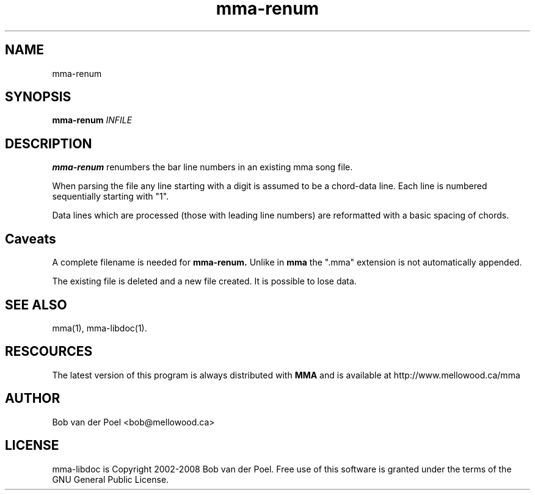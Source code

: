 .TH mma-renum 1
.SH NAME
mma-renum
.SH SYNOPSIS
.PP
.B mma-renum
.I INFILE

.SH DESCRIPTION

.B mma-renum
renumbers the bar line numbers in an existing mma song file.

When parsing the file any line starting with a digit is assumed
to be a chord-data line. Each line is numbered sequentially starting with "1".

Data lines which are processed (those with leading line numbers) are reformatted
with a basic spacing of chords.

.SH Caveats

A complete filename is needed for
.B mma-renum.
Unlike in
.B mma
the ".mma" extension is not automatically appended.

The existing file is deleted and a new file created. It is possible to lose data.

.SH SEE ALSO
mma(1), mma-libdoc(1).

.SH RESCOURCES
The latest version of this program is always distributed with
.B MMA
and is available at http://www.mellowood.ca/mma


.SH AUTHOR
Bob van der Poel <bob@mellowood.ca>
.SH LICENSE
mma-libdoc is Copyright 2002-2008 Bob van der Poel. Free use of this software is granted
under the terms of the GNU General Public License.




